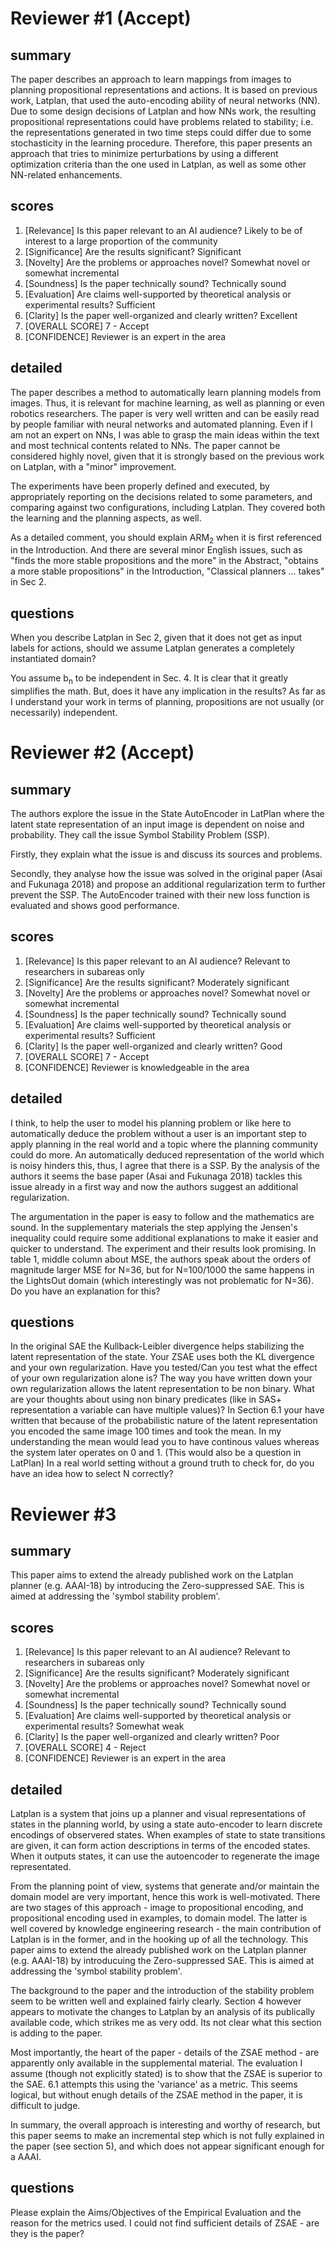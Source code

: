


* Reviewer #1 (Accept)

** summary

The paper describes an approach to learn mappings from images to
planning propositional representations and actions. It is based on
previous work, Latplan, that used the auto-encoding ability of neural
networks (NN). Due to some design decisions of Latplan and how NNs
work, the resulting propositional representations could have problems
related to stability; i.e. the representations generated in two time
steps could differ due to some stochasticity in the learning
procedure. Therefore, this paper presents an approach that tries to
minimize perturbations by using a different optimization criteria than
the one used in Latplan, as well as some other NN-related
enhancements.

** scores

2. [Relevance] Is this paper relevant to an AI audience?
    Likely to be of interest to a large proportion of the community
3. [Significance] Are the results significant?
    Significant
4. [Novelty] Are the problems or approaches novel?
    Somewhat novel or somewhat incremental
5. [Soundness] Is the paper technically sound?
    Technically sound
6. [Evaluation] Are claims well-supported by theoretical analysis or experimental results?
    Sufficient
7. [Clarity] Is the paper well-organized and clearly written?
    Excellent
10. [OVERALL SCORE]
    7 - Accept
11. [CONFIDENCE]
    Reviewer is an expert in the area

** detailed

The paper describes a method to automatically learn planning models
from images. Thus, it is relevant for machine learning, as well as
planning or even robotics researchers. The paper is very well written
and can be easily read by people familiar with neural networks and
automated planning. Even if I am not an expert on NNs, I was able to
grasp the main ideas within the text and most technical contents
related to NNs. The paper cannot be considered highly novel, given
that it is strongly based on the previous work on Latplan, with a
"minor" improvement.

The experiments have been properly defined and executed, by
appropriately reporting on the decisions related to some parameters,
and comparing against two configurations, including Latplan. They
covered both the learning and the planning aspects, as well.

As a detailed comment, you should explain ARM_2 when it is first
referenced in the Introduction. And there are several minor English
issues, such as "finds the more stable propositions and the more" in
the Abstract, "obtains a more stable propositions" in the
Introduction, "Classical planners ... takes" in Sec 2.

** questions

When you describe Latplan in Sec 2, given that it does not get as
input labels for actions, should we assume Latplan generates a
completely instantiated domain?

You assume b_n to be independent in Sec. 4. It is clear that it
greatly simplifies the math. But, does it have any implication in the
results? As far as I understand your work in terms of planning,
propositions are not usually (or necessarily) independent.

* Reviewer #2 (Accept)

** summary

The authors explore the issue in the State AutoEncoder in LatPlan where the
latent state representation of an input image is dependent on noise and
probability. They call the issue Symbol Stability Problem (SSP).

Firstly, they explain what the issue is and discuss its sources and problems.

Secondly, they analyse how the issue was solved in the original paper (Asai and
Fukunaga 2018) and propose an additional regularization term to further prevent
the SSP. The AutoEncoder trained with their new loss function is evaluated and
shows good performance.

** scores
    2. [Relevance] Is this paper relevant to an AI audience?
        Relevant to researchers in subareas only
    3. [Significance] Are the results significant?
        Moderately significant
    4. [Novelty] Are the problems or approaches novel?
        Somewhat novel or somewhat incremental
    5. [Soundness] Is the paper technically sound?
        Technically sound
    6. [Evaluation] Are claims well-supported by theoretical analysis or experimental results?
        Sufficient
    7. [Clarity] Is the paper well-organized and clearly written?
        Good
    10. [OVERALL SCORE]
        7 - Accept
    11. [CONFIDENCE]
        Reviewer is knowledgeable in the area
** detailed
I think, to help the user to model his planning problem or like here to automatically deduce the problem without a user is an important step to apply planning in the real world and a topic where the planning community could do more. An automatically deduced representation of the world which is noisy hinders this, thus, I agree that there is a SSP. By the analysis of the authors it seems the base paper (Asai and Fukunaga 2018) tackles this issue already in a first way and now the authors suggest an additional regularization.

The argumentation in the paper is easy to follow and the mathematics are sound. In the supplementary materials the step applying the Jensen's inequality could require some additional explanations to make it easier and quicker to understand. The experiment and their results look promising. In table 1, middle column about MSE, the authors speak about the orders of magnitude larger MSE for N=36, but for N=100/1000 the same happens in the LightsOut domain (which interestingly was not problematic for N=36). Do you have an explanation for this?
** questions

In the original SAE the Kullback-Leibler divergence helps stabilizing the latent representation of the state. Your ZSAE uses both the KL divergence and your own regularization. Have you tested/Can you test what the effect of your own regularization alone is?
The way you have written down your own regularization allows the latent representation to be non binary. What are your thoughts about using non binary predicates (like in SAS+ representation a variable can have multiple values)?
In Section 6.1 your have written that because of the probabilistic nature of the latent representation you encoded the same image 100 times and took the mean. In my understanding the mean would lead you to have continous values whereas the system later operates on 0 and 1.
(This would also be a question in LatPlan) In a real world setting without a ground truth to check for, do you have an idea how to select N correctly?

* Reviewer #3

** summary
        This paper aims to extend the already published work on the Latplan planner
        (e.g. AAAI-18) by introducing the Zero-suppressed SAE. This is aimed
        at addressing the 'symbol stability problem'. 
** scores
    2. [Relevance] Is this paper relevant to an AI audience?
        Relevant to researchers in subareas only
    3. [Significance] Are the results significant?
        Moderately significant
    4. [Novelty] Are the problems or approaches novel?
        Somewhat novel or somewhat incremental
    5. [Soundness] Is the paper technically sound?
        Technically sound
    6. [Evaluation] Are claims well-supported by theoretical analysis or experimental results?
        Somewhat weak
    7. [Clarity] Is the paper well-organized and clearly written?
        Poor
    10. [OVERALL SCORE]
        4 - Reject
    11. [CONFIDENCE]
        Reviewer is an expert in the area

** detailed

Latplan is a system that joins up a planner and visual representations of
states in the planning world, by using a state auto-encoder to learn discrete
encodings of observered states. When examples of state to state transitions are
given, it can form action descriptions in terms of the encoded
states. When it outputs states, it can use the autoencoder to regenerate the image
representated.

From the planning point of view, systems that generate and/or maintain the
domain model are very important, hence this work is well-motivated.
There are two stages of this approach - image to propositional encoding,
and propositional encoding used in examples, to domain model. The
latter is well covered by knowledge engineering research - the main
contribution of Latplan is in the former, and in the hooking up of all the
technology. This paper aims to extend the already published work on the Latplan planner
(e.g. AAAI-18) by introducuing the Zero-suppressed SAE. This is aimed
at addressing the 'symbol stability problem'.

The background to the paper and the introduction of the stability problem
seem to be written well and explained fairly clearly. Section 4 however
appears to motivate the changes to Latplan by an analysis of its publically
available code, which strikes me as very odd. Its not clear what this section
is adding to the paper.

Most importantly, the heart of the paper - details of the ZSAE method - are
apparently only available in the supplemental material.
The evaluation I assume (though not explicitly stated) is to show that the
ZSAE is superior to the SAE. 6.1 attempts this using the 'variance' as a
metric. This seems logical, but without enugh details of the ZSAE method in the
paper, it is difficult to judge.

In summary, the overall approach is interesting and worthy of research, but
this paper seems to make an incremental step which is not fully explained in
the paper (see section 5), and which does not appear significant enough for a AAAI.

** questions

Please explain the Aims/Objectives of the Empirical Evaluation and the reason for the metrics used.
I could not find sufficient details of ZSAE - are they is the paper?

